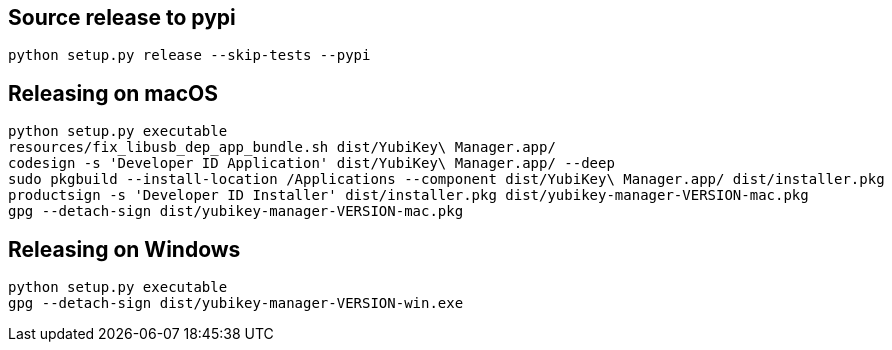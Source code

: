 == Source release to pypi

    python setup.py release --skip-tests --pypi

== Releasing on macOS

    python setup.py executable
    resources/fix_libusb_dep_app_bundle.sh dist/YubiKey\ Manager.app/
    codesign -s 'Developer ID Application' dist/YubiKey\ Manager.app/ --deep
    sudo pkgbuild --install-location /Applications --component dist/YubiKey\ Manager.app/ dist/installer.pkg
    productsign -s 'Developer ID Installer' dist/installer.pkg dist/yubikey-manager-VERSION-mac.pkg
    gpg --detach-sign dist/yubikey-manager-VERSION-mac.pkg

== Releasing on Windows

    python setup.py executable
    gpg --detach-sign dist/yubikey-manager-VERSION-win.exe
